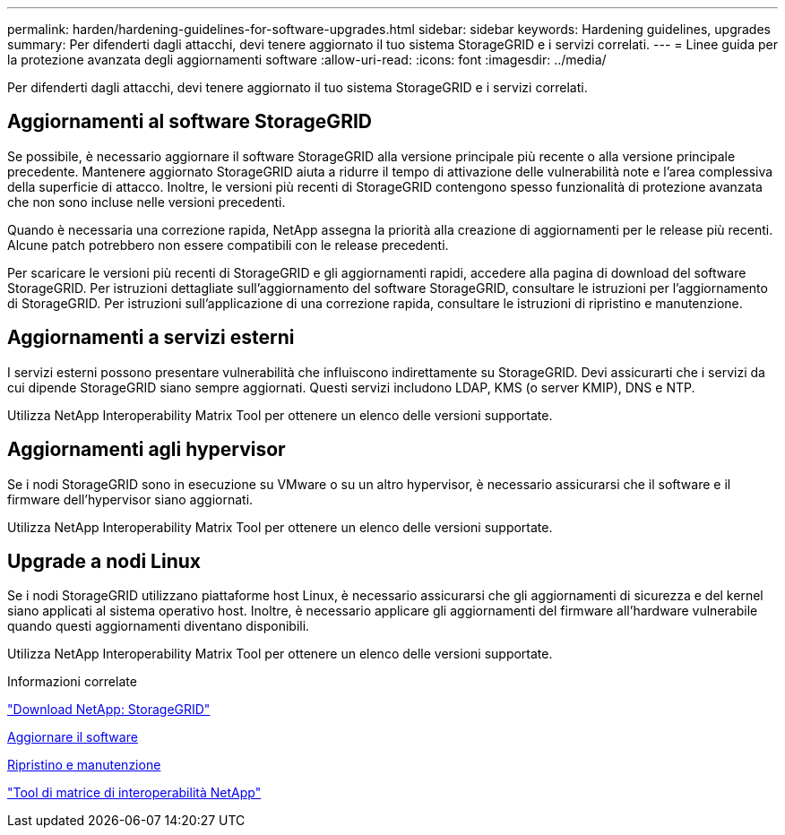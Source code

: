 ---
permalink: harden/hardening-guidelines-for-software-upgrades.html 
sidebar: sidebar 
keywords: Hardening guidelines, upgrades 
summary: Per difenderti dagli attacchi, devi tenere aggiornato il tuo sistema StorageGRID e i servizi correlati. 
---
= Linee guida per la protezione avanzata degli aggiornamenti software
:allow-uri-read: 
:icons: font
:imagesdir: ../media/


[role="lead"]
Per difenderti dagli attacchi, devi tenere aggiornato il tuo sistema StorageGRID e i servizi correlati.



== Aggiornamenti al software StorageGRID

Se possibile, è necessario aggiornare il software StorageGRID alla versione principale più recente o alla versione principale precedente. Mantenere aggiornato StorageGRID aiuta a ridurre il tempo di attivazione delle vulnerabilità note e l'area complessiva della superficie di attacco. Inoltre, le versioni più recenti di StorageGRID contengono spesso funzionalità di protezione avanzata che non sono incluse nelle versioni precedenti.

Quando è necessaria una correzione rapida, NetApp assegna la priorità alla creazione di aggiornamenti per le release più recenti. Alcune patch potrebbero non essere compatibili con le release precedenti.

Per scaricare le versioni più recenti di StorageGRID e gli aggiornamenti rapidi, accedere alla pagina di download del software StorageGRID. Per istruzioni dettagliate sull'aggiornamento del software StorageGRID, consultare le istruzioni per l'aggiornamento di StorageGRID. Per istruzioni sull'applicazione di una correzione rapida, consultare le istruzioni di ripristino e manutenzione.



== Aggiornamenti a servizi esterni

I servizi esterni possono presentare vulnerabilità che influiscono indirettamente su StorageGRID. Devi assicurarti che i servizi da cui dipende StorageGRID siano sempre aggiornati. Questi servizi includono LDAP, KMS (o server KMIP), DNS e NTP.

Utilizza NetApp Interoperability Matrix Tool per ottenere un elenco delle versioni supportate.



== Aggiornamenti agli hypervisor

Se i nodi StorageGRID sono in esecuzione su VMware o su un altro hypervisor, è necessario assicurarsi che il software e il firmware dell'hypervisor siano aggiornati.

Utilizza NetApp Interoperability Matrix Tool per ottenere un elenco delle versioni supportate.



== *Upgrade a nodi Linux*

Se i nodi StorageGRID utilizzano piattaforme host Linux, è necessario assicurarsi che gli aggiornamenti di sicurezza e del kernel siano applicati al sistema operativo host. Inoltre, è necessario applicare gli aggiornamenti del firmware all'hardware vulnerabile quando questi aggiornamenti diventano disponibili.

Utilizza NetApp Interoperability Matrix Tool per ottenere un elenco delle versioni supportate.

.Informazioni correlate
https://mysupport.netapp.com/site/products/all/details/storagegrid/downloads-tab["Download NetApp: StorageGRID"^]

xref:../upgrade/index.adoc[Aggiornare il software]

xref:../maintain/index.adoc[Ripristino e manutenzione]

https://mysupport.netapp.com/matrix["Tool di matrice di interoperabilità NetApp"^]
